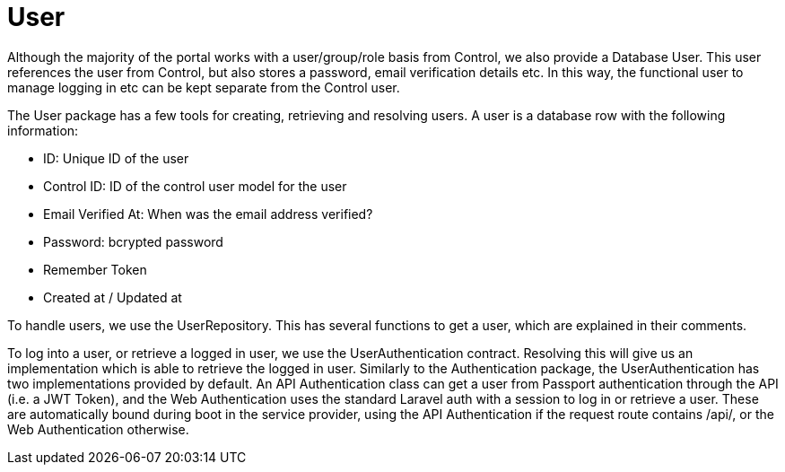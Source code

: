 = User

Although the majority of the portal works with a user/group/role basis
from Control, we also provide a Database User. This user references the
user from Control, but also stores a password, email verification
details etc. In this way, the functional user to manage logging in etc
can be kept separate from the Control user.

The User package has a few tools for creating, retrieving and resolving
users. A user is a database row with the following information:

* ID: Unique ID of the user
* Control ID: ID of the control user model for the user
* Email Verified At: When was the email address verified?
* Password: bcrypted password
* Remember Token
* Created at / Updated at

To handle users, we use the UserRepository. This has several functions
to get a user, which are explained in their comments.

To log into a user, or retrieve a logged in user, we use the
UserAuthentication contract. Resolving this will give us an
implementation which is able to retrieve the logged in user. Similarly
to the Authentication package, the UserAuthentication has two
implementations provided by default. An API Authentication class can get
a user from Passport authentication through the API (i.e. a JWT Token),
and the Web Authentication uses the standard Laravel auth with a session
to log in or retrieve a user. These are automatically bound during boot
in the service provider, using the API Authentication if the request
route contains /api/, or the Web Authentication otherwise.
